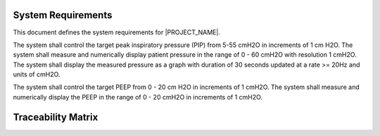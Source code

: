 .. system_requirements:

System Requirements
===================

This document defines the system requirements for |PROJECT_NAME|.

.. item:: RW-SYS-0003

The system shall control the target peak inspiratory pressure (PIP) from 5-55 cmH2O in increments of 1 cm H2O.
The system shall measure and numerically display patient pressure in the range of 0 - 60 cmH2O with resolution 1 cmH2O.
The system shall display the measured pressure as a graph with duration of 30 seconds updated at a rate >= 20Hz and units of cmH2O.

.. item:: RW-SYS-0005

The system shall control the target PEEP from 0 - 20 cm H2O in increments of 1 cmH2O.
The system shall measure and numerically display the PEEP in the range of 0 - 20 cmH2O in increments of 1 cmH2O.

Traceability Matrix
===================
.. item-matrix:: System Requirements to SRS
   :source: RW-SYS
   :target: RW-SW
   :targettitle: Software Requirements
   :sourcetitle: System Requirements
   :type: fulfilled_by
